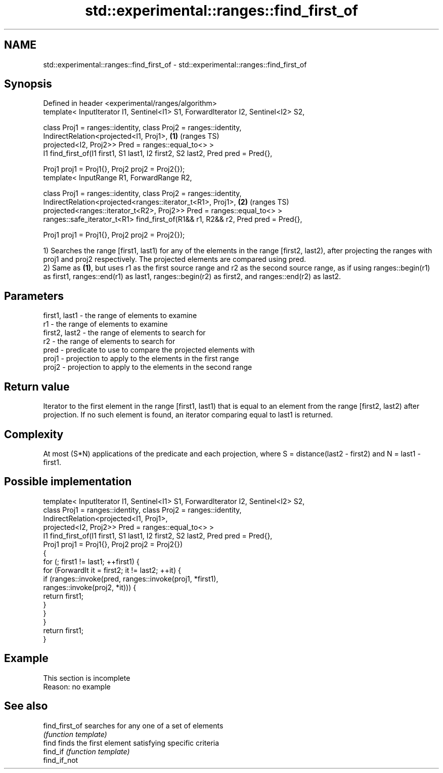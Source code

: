 .TH std::experimental::ranges::find_first_of 3 "2020.03.24" "http://cppreference.com" "C++ Standard Libary"
.SH NAME
std::experimental::ranges::find_first_of \- std::experimental::ranges::find_first_of

.SH Synopsis
   Defined in header <experimental/ranges/algorithm>
   template< InputIterator I1, Sentinel<I1> S1, ForwardIterator I2, Sentinel<I2> S2,

   class Proj1 = ranges::identity, class Proj2 = ranges::identity,
   IndirectRelation<projected<I1, Proj1>,                                            \fB(1)\fP (ranges TS)
   projected<I2, Proj2>> Pred = ranges::equal_to<> >
   I1 find_first_of(I1 first1, S1 last1, I2 first2, S2 last2, Pred pred = Pred{},

   Proj1 proj1 = Proj1{}, Proj2 proj2 = Proj2{});
   template< InputRange R1, ForwardRange R2,

   class Proj1 = ranges::identity, class Proj2 = ranges::identity,
   IndirectRelation<projected<ranges::iterator_t<R1>, Proj1>,                        \fB(2)\fP (ranges TS)
   projected<ranges::iterator_t<R2>, Proj2>> Pred = ranges::equal_to<> >
   ranges::safe_iterator_t<R1> find_first_of(R1&& r1, R2&& r2, Pred pred = Pred{},

   Proj1 proj1 = Proj1{}, Proj2 proj2 = Proj2{});

   1) Searches the range [first1, last1) for any of the elements in the range [first2, last2), after projecting the ranges with proj1 and proj2 respectively. The projected elements are compared using pred.
   2) Same as \fB(1)\fP, but uses r1 as the first source range and r2 as the second source range, as if using ranges::begin(r1) as first1, ranges::end(r1) as last1, ranges::begin(r2) as first2, and ranges::end(r2) as last2.

.SH Parameters

   first1, last1 - the range of elements to examine
   r1            - the range of elements to examine
   first2, last2 - the range of elements to search for
   r2            - the range of elements to search for
   pred          - predicate to use to compare the projected elements with
   proj1         - projection to apply to the elements in the first range
   proj2         - projection to apply to the elements in the second range

.SH Return value

   Iterator to the first element in the range [first1, last1) that is equal to an element from the range [first2, last2) after projection. If no such element is found, an iterator comparing equal to last1 is returned.

.SH Complexity

   At most (S*N) applications of the predicate and each projection, where S = distance(last2 - first2) and N = last1 - first1.

.SH Possible implementation

   template< InputIterator I1, Sentinel<I1> S1, ForwardIterator I2, Sentinel<I2> S2,
             class Proj1 = ranges::identity, class Proj2 = ranges::identity,
             IndirectRelation<projected<I1, Proj1>,
                              projected<I2, Proj2>> Pred = ranges::equal_to<> >
   I1 find_first_of(I1 first1, S1 last1, I2 first2, S2 last2, Pred pred = Pred{},
                    Proj1 proj1 = Proj1{}, Proj2 proj2 = Proj2{})
   {
       for (; first1 != last1; ++first1) {
           for (ForwardIt it = first2; it != last2; ++it) {
               if (ranges::invoke(pred, ranges::invoke(proj1, *first1),
                                        ranges::invoke(proj2, *it))) {
                   return first1;
               }
           }
       }
       return first1;
   }

.SH Example

    This section is incomplete
    Reason: no example

.SH See also

   find_first_of searches for any one of a set of elements
                 \fI(function template)\fP
   find          finds the first element satisfying specific criteria
   find_if       \fI(function template)\fP
   find_if_not
